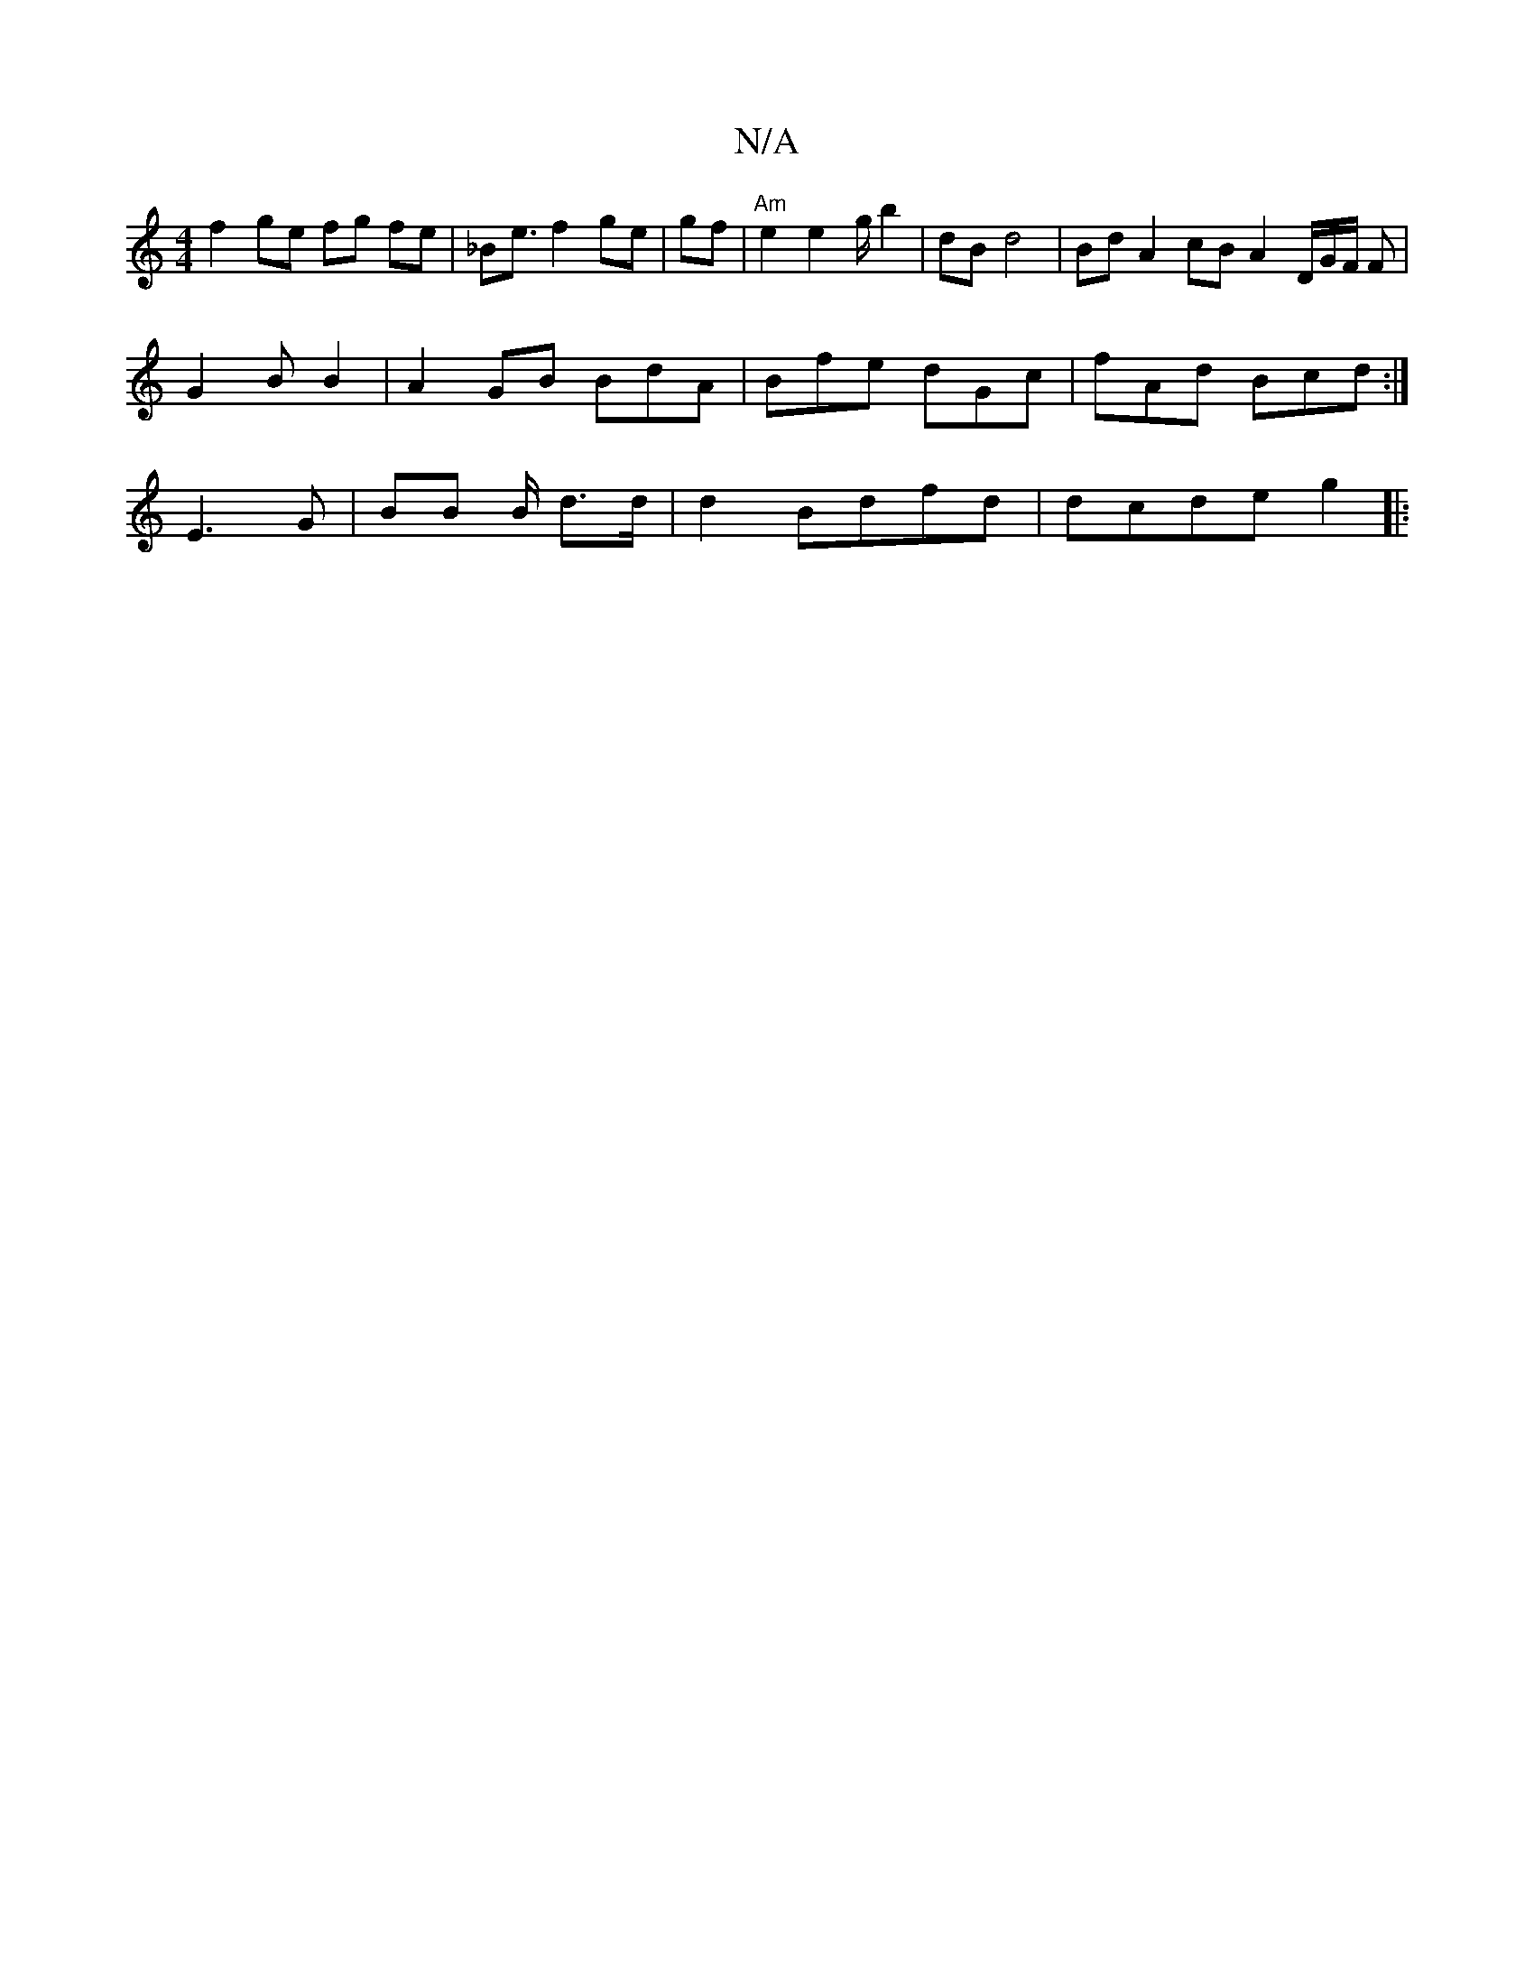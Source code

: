 X:1
T:N/A
M:4/4
R:N/A
K:Cmajor
f2 ge fg fe | _B2<e f2 ge | gf | "Am"e2 e2 g/ b2 | dB d4 | Bd A2 cB A2 D/G/F/ F|
G2B B2 |A2 GB BdA | Bfe dGc | fAd Bcd:|
K:g e e>c | A2 BG E2 DB |G GB de/d/:|
e:|
E3 G- | BB B/ d>d | d2 Bdfd|dcde g2|: